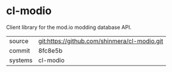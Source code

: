 * cl-modio

Client library for the mod.io modding database API.

|---------+----------------------------------------------|
| source  | git:https://github.com/shinmera/cl-modio.git |
| commit  | 8fc8e5b                                      |
| systems | cl-modio                                     |
|---------+----------------------------------------------|
